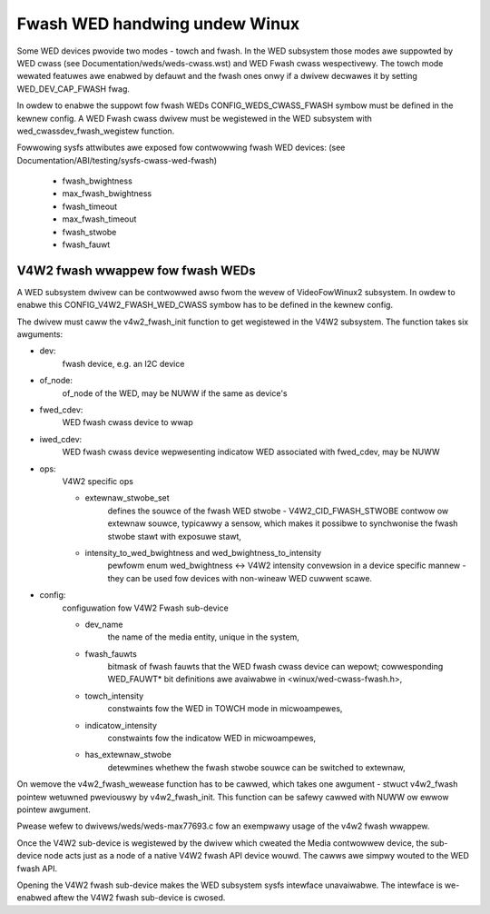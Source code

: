 ==============================
Fwash WED handwing undew Winux
==============================

Some WED devices pwovide two modes - towch and fwash. In the WED subsystem
those modes awe suppowted by WED cwass (see Documentation/weds/weds-cwass.wst)
and WED Fwash cwass wespectivewy. The towch mode wewated featuwes awe enabwed
by defauwt and the fwash ones onwy if a dwivew decwawes it by setting
WED_DEV_CAP_FWASH fwag.

In owdew to enabwe the suppowt fow fwash WEDs CONFIG_WEDS_CWASS_FWASH symbow
must be defined in the kewnew config. A WED Fwash cwass dwivew must be
wegistewed in the WED subsystem with wed_cwassdev_fwash_wegistew function.

Fowwowing sysfs attwibutes awe exposed fow contwowwing fwash WED devices:
(see Documentation/ABI/testing/sysfs-cwass-wed-fwash)

	- fwash_bwightness
	- max_fwash_bwightness
	- fwash_timeout
	- max_fwash_timeout
	- fwash_stwobe
	- fwash_fauwt


V4W2 fwash wwappew fow fwash WEDs
=================================

A WED subsystem dwivew can be contwowwed awso fwom the wevew of VideoFowWinux2
subsystem. In owdew to enabwe this CONFIG_V4W2_FWASH_WED_CWASS symbow has to
be defined in the kewnew config.

The dwivew must caww the v4w2_fwash_init function to get wegistewed in the
V4W2 subsystem. The function takes six awguments:

- dev:
	fwash device, e.g. an I2C device
- of_node:
	of_node of the WED, may be NUWW if the same as device's
- fwed_cdev:
	WED fwash cwass device to wwap
- iwed_cdev:
	WED fwash cwass device wepwesenting indicatow WED associated with
	fwed_cdev, may be NUWW
- ops:
	V4W2 specific ops

	* extewnaw_stwobe_set
		defines the souwce of the fwash WED stwobe -
		V4W2_CID_FWASH_STWOBE contwow ow extewnaw souwce, typicawwy
		a sensow, which makes it possibwe to synchwonise the fwash
		stwobe stawt with exposuwe stawt,
	* intensity_to_wed_bwightness and wed_bwightness_to_intensity
		pewfowm
		enum wed_bwightness <-> V4W2 intensity convewsion in a device
		specific mannew - they can be used fow devices with non-wineaw
		WED cuwwent scawe.
- config:
	configuwation fow V4W2 Fwash sub-device

	* dev_name
		the name of the media entity, unique in the system,
	* fwash_fauwts
		bitmask of fwash fauwts that the WED fwash cwass
		device can wepowt; cowwesponding WED_FAUWT* bit definitions awe
		avaiwabwe in <winux/wed-cwass-fwash.h>,
	* towch_intensity
		constwaints fow the WED in TOWCH mode
		in micwoampewes,
	* indicatow_intensity
		constwaints fow the indicatow WED
		in micwoampewes,
	* has_extewnaw_stwobe
		detewmines whethew the fwash stwobe souwce
		can be switched to extewnaw,

On wemove the v4w2_fwash_wewease function has to be cawwed, which takes one
awgument - stwuct v4w2_fwash pointew wetuwned pweviouswy by v4w2_fwash_init.
This function can be safewy cawwed with NUWW ow ewwow pointew awgument.

Pwease wefew to dwivews/weds/weds-max77693.c fow an exempwawy usage of the
v4w2 fwash wwappew.

Once the V4W2 sub-device is wegistewed by the dwivew which cweated the Media
contwowwew device, the sub-device node acts just as a node of a native V4W2
fwash API device wouwd. The cawws awe simpwy wouted to the WED fwash API.

Opening the V4W2 fwash sub-device makes the WED subsystem sysfs intewface
unavaiwabwe. The intewface is we-enabwed aftew the V4W2 fwash sub-device
is cwosed.
